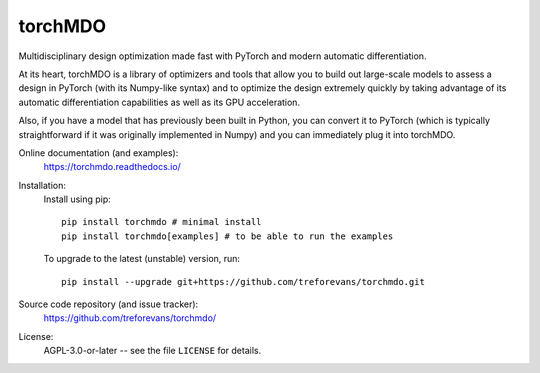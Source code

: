 torchMDO
========

Multidisciplinary design optimization made fast with PyTorch and modern automatic differentiation.

At its heart, torchMDO is a library of optimizers and tools that allow you to build out large-scale
models to assess a design in PyTorch (with its Numpy-like syntax) and to optimize the design extremely quickly by taking
advantage of its automatic differentiation capabilities as well as its GPU acceleration.

Also, if you have a model that has previously been built in Python, you can convert it to PyTorch (which is
typically straightforward if it was originally implemented in Numpy) and
you can immediately plug it into torchMDO.

.. image:: https://github.com/treforevans/torchMDO/raw/main/examples/wing_aerodynamic_optimization.gif

Online documentation (and examples):
    https://torchmdo.readthedocs.io/

Installation:
    Install using pip::

        pip install torchmdo # minimal install
        pip install torchmdo[examples] # to be able to run the examples

    To upgrade to the latest (unstable) version, run::

        pip install --upgrade git+https://github.com/treforevans/torchmdo.git

Source code repository (and issue tracker):
    https://github.com/treforevans/torchmdo/

License:
    AGPL-3.0-or-later -- see the file ``LICENSE`` for details.

.. raw:: html

    <img 
    align="right" 
    style="width: 500px; height: auto; object-fit: contain" 
    hspace="10" 
    src="https://github.com/treforevans/torchMDO/raw/main/examples/wing_aerodynamic_optimization.gif">